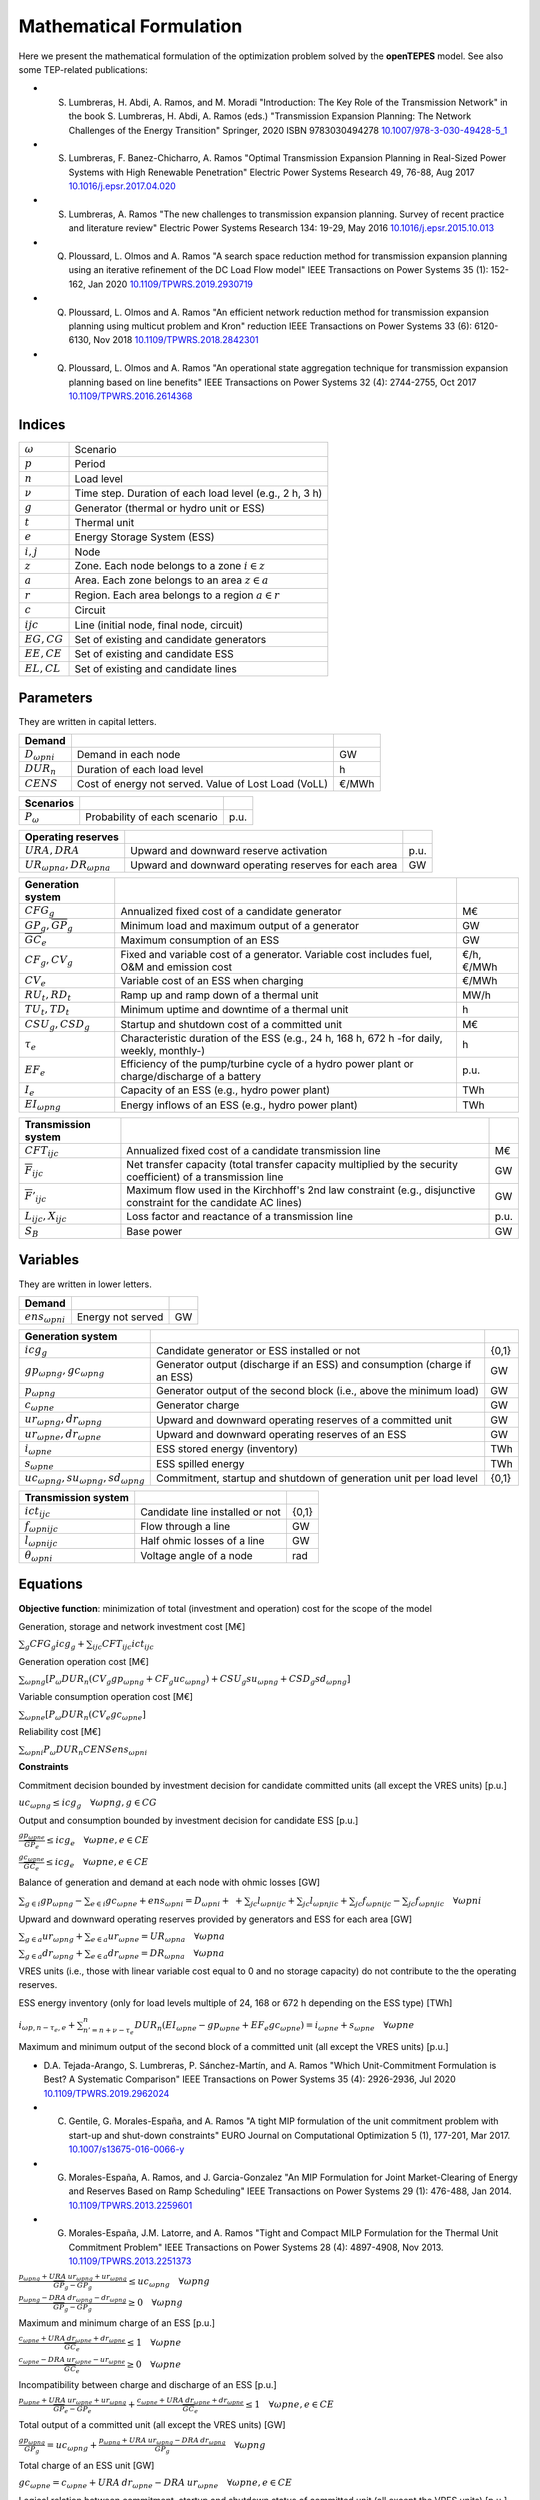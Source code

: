 .. openTEPES documentation master file, created by Andres Ramos

Mathematical Formulation
========================
Here we present the mathematical formulation of the optimization problem solved by the **openTEPES** model. See also some TEP-related publications:

* S. Lumbreras, H. Abdi, A. Ramos, and M. Moradi "Introduction: The Key Role of the Transmission Network" in the book S. Lumbreras, H. Abdi, A. Ramos (eds.) "Transmission Expansion Planning: The Network Challenges of the Energy Transition" Springer, 2020 ISBN 9783030494278 `10.1007/978-3-030-49428-5_1 <https://link.springer.com/chapter/10.1007/978-3-030-49428-5_1>`_

* S. Lumbreras, F. Banez-Chicharro, A. Ramos "Optimal Transmission Expansion Planning in Real-Sized Power Systems with High Renewable Penetration" Electric Power Systems Research 49, 76-88, Aug 2017 `10.1016/j.epsr.2017.04.020 <http://doi.org/10.1016/j.epsr.2017.04.020>`_

* S. Lumbreras, A. Ramos "The new challenges to transmission expansion planning. Survey of recent practice and literature review" Electric Power Systems Research 134: 19-29, May 2016 `10.1016/j.epsr.2015.10.013 <http://dx.doi.org/10.1016/j.epsr.2015.10.013>`_

* Q. Ploussard, L. Olmos and A. Ramos "A search space reduction method for transmission expansion planning using an iterative refinement of the DC Load Flow model" IEEE Transactions on Power Systems 35 (1): 152-162, Jan 2020 `10.1109/TPWRS.2019.2930719 <http://dx.doi.org/10.1109/TPWRS.2019.2930719>`_

* Q. Ploussard, L. Olmos and A. Ramos "An efficient network reduction method for transmission expansion planning using multicut problem and Kron" reduction IEEE Transactions on Power Systems 33 (6): 6120-6130, Nov 2018 `10.1109/TPWRS.2018.2842301 <http://dx.doi.org/10.1109/TPWRS.2018.2842301>`_

* Q. Ploussard, L. Olmos and A. Ramos "An operational state aggregation technique for transmission expansion planning based on line benefits" IEEE Transactions on Power Systems 32 (4): 2744-2755, Oct 2017 `10.1109/TPWRS.2016.2614368 <http://dx.doi.org/10.1109/TPWRS.2016.2614368>`_

Indices
-------
==============  ========================================================
:math:`ω`       Scenario
:math:`p`       Period
:math:`n`       Load level
:math:`\nu`     Time step. Duration of each load level (e.g., 2 h, 3 h)
:math:`g`       Generator (thermal or hydro unit or ESS)
:math:`t`       Thermal unit
:math:`e`       Energy Storage System (ESS)
:math:`i, j`    Node
:math:`z`       Zone. Each node belongs to a zone :math:`i \in z`
:math:`a`       Area. Each zone belongs to an area :math:`z \in a`
:math:`r`       Region. Each area belongs to a region :math:`a \in r`
:math:`c`       Circuit
:math:`ijc`     Line (initial node, final node, circuit)
:math:`EG, CG`  Set of existing and candidate generators
:math:`EE, CE`  Set of existing and candidate ESS
:math:`EL, CL`  Set of existing and candidate lines
==============  ========================================================

Parameters
----------

They are written in capital letters.

==================  ====================================================  =======
**Demand**                                                       
------------------  ----------------------------------------------------  -------
:math:`D_{ωpni}`    Demand in each node                                   GW
:math:`DUR_n`       Duration of each load level                           h
:math:`CENS`        Cost of energy not served. Value of Lost Load (VoLL)  €/MWh
==================  ====================================================  =======

==================  ====================================================  =======
**Scenarios**                                                       
------------------  ----------------------------------------------------  -------
:math:`P_ω`         Probability of each scenario                          p.u.
==================  ====================================================  =======

=============================  ========================================================  ====
**Operating reserves**                                         
-----------------------------  --------------------------------------------------------  ----
:math:`URA, DRA`               Upward and downward reserve activation                    p.u.
:math:`UR_{ωpna}, DR_{ωpna}`   Upward and downward operating reserves for each area      GW
=============================  ========================================================  ====

=========================================  ============================================================================================  ============
**Generation system**   
-----------------------------------------  --------------------------------------------------------------------------------------------  ------------
:math:`CFG_g`                              Annualized fixed cost of a candidate generator                                                M€ 
:math:`\underline{GP}_g, \overline{GP}_g`  Minimum load and maximum output of a generator                                                GW
:math:`\overline{GC}_e`                    Maximum consumption of an ESS                                                                 GW
:math:`CF_g, CV_g`                         Fixed and variable cost of a generator. Variable cost includes fuel, O&M and emission cost    €/h, €/MWh
:math:`CV_e`                               Variable cost of an ESS when charging                                                         €/MWh
:math:`RU_t, RD_t`                         Ramp up and ramp down of a thermal unit                                                       MW/h
:math:`TU_t, TD_t`                         Minimum uptime and downtime of a thermal unit                                                 h
:math:`CSU_g, CSD_g`                       Startup and shutdown cost of a committed unit                                                 M€
:math:`\tau_e`                             Characteristic duration of the ESS (e.g., 24 h, 168 h, 672 h -for daily, weekly, monthly-)    h
:math:`EF_e`                               Efficiency of the pump/turbine cycle of a hydro power plant or charge/discharge of a battery  p.u.
:math:`I_e`                                Capacity of an ESS (e.g., hydro power plant)                                                  TWh
:math:`EI_{ωpng}`                          Energy inflows of an ESS (e.g., hydro power plant)                                            TWh
=========================================  ============================================================================================  ============

=========================================  =================================================================================================================  ====
**Transmission system**   
-----------------------------------------  -----------------------------------------------------------------------------------------------------------------  ----
:math:`CFT_{ijc}`                          Annualized fixed cost of a candidate transmission line                                                             M€    
:math:`\overline{F}_{ijc}`                 Net transfer capacity (total transfer capacity multiplied by the security coefficient) of a transmission line      GW  
:math:`\overline{F}'_{ijc}`                Maximum flow used in the Kirchhoff's 2nd law constraint (e.g., disjunctive constraint for the candidate AC lines)  GW
:math:`L_{ijc}, X_{ijc}`                   Loss factor and reactance of a transmission line                                                                   p.u.
:math:`S_B`                                Base power                                                                                                         GW
=========================================  =================================================================================================================  ====

Variables
---------

They are written in lower letters.

===================  ==================  ===
**Demand**                             
-------------------  ------------------  ---
:math:`ens_{ωpni}`   Energy not served   GW
===================  ==================  ===

=======================================  ==========================================================================  =====
**Generation system**   
---------------------------------------  --------------------------------------------------------------------------  -----
:math:`icg_g`                            Candidate generator or ESS installed or not                                 {0,1}
:math:`gp_{ωpng}, gc_{ωpng}`             Generator output (discharge if an ESS) and consumption (charge if an ESS)   GW
:math:`p_{ωpng}`                         Generator output of the second block (i.e., above the minimum load)         GW
:math:`c_{ωpne}`                         Generator charge                                                            GW
:math:`ur_{ωpng}, dr_{ωpng}`             Upward and downward operating reserves of a committed unit                  GW
:math:`ur_{ωpne}, dr_{ωpne}`             Upward and downward operating reserves of an ESS                            GW
:math:`i_{ωpne}`                         ESS stored energy (inventory)                                               TWh
:math:`s_{ωpne}`                         ESS spilled energy                                                          TWh
:math:`uc_{ωpng}, su_{ωpng}, sd_{ωpng}`  Commitment, startup and shutdown of generation unit per load level          {0,1}
=======================================  ==========================================================================  =====

========================  ================================  =====
**Transmission system** 
------------------------  --------------------------------  -----
:math:`ict_{ijc}`         Candidate line installed or not   {0,1}
:math:`f_{ωpnijc}`        Flow through a line               GW
:math:`l_{ωpnijc}`        Half ohmic losses of a line       GW
:math:`θ_{ωpni}`          Voltage angle of a node           rad
========================  ================================  =====

Equations
---------

**Objective function**: minimization of total (investment and operation) cost for the scope of the model

Generation, storage and network investment cost [M€]

:math:`\sum_g {CFG_g icg_g} + \sum_{ijc}{CFT_{ijc} ict_{ijc}}`

Generation operation cost [M€]

:math:`\sum_{ωpng}{[P_ω DUR_n (CV_g gp_{ωpng} + CF_g uc_{ωpng}) + CSU_g su_{ωpng} + CSD_g sd_{ωpng}]}`

Variable consumption operation cost [M€]

:math:`\sum_{ωpne}{[P_ω DUR_n (CV_e gc_{ωpne}]}`

Reliability cost [M€]

:math:`\sum_{ωpni}{P_ωDUR_n CENS ens_{ωpni}}`

**Constraints**

Commitment decision bounded by investment decision for candidate committed units (all except the VRES units) [p.u.]

:math:`uc_{ωpng} \leq icg_g \quad \forall ωpng, g \in CG`

Output and consumption bounded by investment decision for candidate ESS [p.u.]

:math:`\frac{gp_{ωpne}}{\overline{GP}_e} \leq icg_e \quad \forall ωpne, e \in CE`

:math:`\frac{gc_{ωpne}}{\overline{GC}_e} \leq icg_e \quad \forall ωpne, e \in CE`

Balance of generation and demand at each node with ohmic losses [GW]

:math:`\sum_{g \in i} gp_{ωpng} - \sum_{e \in i} gc_{ωpne} + ens_{ωpni} = D_{ωpni} +`
:math:`+ \sum_{jc} l_{ωpnijc} + \sum_{jc} l_{ωpnjic} + \sum_{jc} f_{ωpnijc} - \sum_{jc} f_{ωpnjic} \quad \forall ωpni`

Upward and downward operating reserves provided by generators and ESS for each area [GW]

:math:`\sum_{g \in a} ur_{ωpng} + \sum_{e \in a} ur_{ωpne} = UR_{ωpna} \quad \forall ωpna`

:math:`\sum_{g \in a} dr_{ωpng} + \sum_{e \in a} dr_{ωpne} = DR_{ωpna} \quad \forall ωpna`

VRES units (i.e., those with linear variable cost equal to 0 and no storage capacity) do not contribute to the the operating reserves.

ESS energy inventory (only for load levels multiple of 24, 168 or 672 h depending on the ESS type) [TWh]

:math:`i_{ωp,n-\tau_e,e} + \sum_{n' = n+\nu-\tau_e}^{n} DUR_n (EI_{ωpne} - gp_{ωpne} + EF_e gc_{ωpne}) = i_{ωpne} + s_{ωpne} \quad \forall ωpne`

Maximum and minimum output of the second block of a committed unit (all except the VRES units) [p.u.]

* D.A. Tejada-Arango, S. Lumbreras, P. Sánchez-Martín, and A. Ramos "Which Unit-Commitment Formulation is Best? A Systematic Comparison" IEEE Transactions on Power Systems 35 (4): 2926-2936, Jul 2020 `10.1109/TPWRS.2019.2962024 <https://doi.org/10.1109/TPWRS.2019.2962024>`_

* C. Gentile, G. Morales-España, and A. Ramos "A tight MIP formulation of the unit commitment problem with start-up and shut-down constraints" EURO Journal on Computational Optimization 5 (1), 177-201, Mar 2017. `10.1007/s13675-016-0066-y <http://dx.doi.org/10.1007/s13675-016-0066-y>`_

* G. Morales-España, A. Ramos, and J. Garcia-Gonzalez "An MIP Formulation for Joint Market-Clearing of Energy and Reserves Based on Ramp Scheduling" IEEE Transactions on Power Systems 29 (1): 476-488, Jan 2014. `10.1109/TPWRS.2013.2259601 <http://dx.doi.org/10.1109/TPWRS.2013.2259601>`_

* G. Morales-España, J.M. Latorre, and A. Ramos "Tight and Compact MILP Formulation for the Thermal Unit Commitment Problem" IEEE Transactions on Power Systems 28 (4): 4897-4908, Nov 2013. `10.1109/TPWRS.2013.2251373 <http://dx.doi.org/10.1109/TPWRS.2013.2251373>`_

:math:`\frac{p_{ωpng} + URA \: ur_{ωpng} + ur_{ωpng}}{\overline{GP}_g - \underline{GP}_g} \leq uc_{ωpng} \quad \forall ωpng`

:math:`\frac{p_{ωpng} - DRA \: dr_{ωpng} - dr_{ωpng}}{\overline{GP}_g - \underline{GP}_g} \geq 0         \quad \forall ωpng`

Maximum and minimum charge of an ESS [p.u.]

:math:`\frac{c_{ωpne} + URA \: dr_{ωpne} + dr_{ωpne}}{\overline{GC}_e} \leq 1 \quad \forall ωpne`

:math:`\frac{c_{ωpne} - DRA \: ur_{ωpne} - ur_{ωpne}}{\overline{GC}_e} \geq 0 \quad \forall ωpne`

Incompatibility between charge and discharge of an ESS [p.u.]

:math:`\frac{p_{ωpne} + URA \: ur_{ωpne} + ur_{ωpng}}{\overline{GP}_e - \underline{GP}_e} + \frac{c_{ωpne} + URA \: dr_{ωpne} + dr_{ωpne}}{\overline{GC}_e} \leq 1 \quad \forall ωpne, e \in CE`

Total output of a committed unit (all except the VRES units) [GW]

:math:`\frac{gp_{ωpng}}{\underline{GP}_g} = uc_{ωpng} + \frac{p_{ωpng} + URA \: ur_{ωpng} - DRA \: dr_{ωpng}}{\underline{GP}_g} \quad \forall ωpng`

Total charge of an ESS unit [GW]

:math:`gc_{ωpne} = c_{ωpne} + URA \: dr_{ωpne} - DRA \: ur_{ωpne} \quad \forall ωpne, e \in CE`

Logical relation between commitment, startup and shutdown status of committed unit (all except the VRES units) [p.u.]

:math:`uc_{ωpng} - uc_{ωp,n-\nu,g} = su_{ωpng} - sd_{ωpng} \quad \forall ωpng`

Initial commitment of the units is determined by the model based on the merit order loading, including the VRES and ESS units.

Maximum ramp up and ramp down for the second block of a thermal unit [p.u.]

- P. Damcı-Kurt, S. Küçükyavuz, D. Rajan, and A. Atamtürk, “A polyhedral study of production ramping,” Math. Program., vol. 158, no. 1–2, pp. 175–205, Jul. 2016. `10.1007/s10107-015-0919-9 <https://doi.org/10.1007/s10107-015-0919-9>`_

:math:`\frac{- p_{ωp,n-\nu,t} - URA \: ur_{ωp,n-\nu,t} + p_{ωpnt} + URA \: ur_{ωpnt} + ur_{ωpnt}}{DUR_n RU_t} \leq   uc_{ωpnt}       - su_{ωpnt} \quad \forall ωpnt`

:math:`\frac{- p_{ωp,n-\nu,t} + DRA \: dr_{ωp,n-\nu,t} + p_{ωpnt} - DRA \: dr_{ωpnt} - dr_{ωpnt}}{DUR_n RD_t} \geq - uc_{ωp,n-\nu,t} + sd_{ωpnt} \quad \forall ωpnt`

Minimum up time and down time of thermal unit [h]

- D. Rajan and S. Takriti, “Minimum up/down polytopes of the unit commitment problem with start-up costs,” IBM, New York, Technical Report RC23628, 2005. https://pdfs.semanticscholar.org/b886/42e36b414d5929fed48593d0ac46ae3e2070.pdf

:math:`\sum_{n'=n+\nu-TU_t}^n su_{ωpn't} \leq     uc_{ωpnt} \quad \forall ωpnt`

:math:`\sum_{n'=n+\nu-TD_t}^n sd_{ωpn't} \leq 1 - uc_{ωpnt} \quad \forall ωpnt`

Transfer capacity in candidate transmission lines [p.u.]

:math:`- ict_{ijc} \leq \frac{f_{ωpnijc}}{\overline{F}_{ijc}} \leq ict_{ijc} \quad \forall ωpnijc, ijc \in CL`

DC Power flow for existing and candidate AC-type lines (Kirchhoff's second law) [rad]

:math:`\frac{f_{ωpnijc}}{\overline{F}'_{ijc}} = (\theta_{ωpni} - \theta_{ωpnj})\frac{S_B}{X_{ijc}\overline{F}'_{ijc}} \quad \forall ωpnijc, ijc \in EL`

:math:`-1+ict_{ijc} \leq \frac{f_{ωpnijc}}{\overline{F}'_{ijc}} - (\theta_{ωpni} - \theta_{ωpnj})\frac{S_B}{X_{ijc}\overline{F}'_{ijc}} \leq 1-ict_{ijc} \quad \forall ωpnijc, ijc \in CL`

Half ohmic losses are linearly approximated as a function of the flow [GW]

:math:`- \frac{L_{ijc}}{2} f_{ωpnijc} \leq l_{ωpnijc} \geq \frac{L_{ijc}}{2} f_{ωpnijc} \quad \forall ωpnijc`

Bounds on generation variables [GW]

:math:`0 \leq gp_{ωpng} \leq \overline{GP}_g                    \quad \forall ωpng`

:math:`0 \leq qc_{ωpne} \leq \overline{GC}_e                    \quad \forall ωpne`

:math:`0 \leq ur_{ωpng} \leq \overline{CP}_g - \underline{GP}_g \quad \forall ωpng`

:math:`0 \leq dr_{ωpng} \leq \overline{CP}_g - \underline{GP}_g \quad \forall ωpng`

:math:`0 \leq  p_{ωpng} \leq \overline{GP}_g - \underline{GP}_g \quad \forall ωpng`

:math:`0 \leq  c_{ωpne} \leq \overline{GC}_e                    \quad \forall ωpne`

:math:`0 \leq  i_{ωpne} \leq I_e                                \quad \forall ωpne`

:math:`0 \leq  s_{ωpne}                                         \quad \forall ωpne`

:math:`0 \leq ens_{ωpni} \leq D_{ωpni}                          \quad \forall ωpni`

Bounds on network variables [GW]

:math:`0 \leq l_{ωpnijc} \leq \frac{L_{ijc}}{2} \overline{F}_{ijc} \quad \forall ωpnijc`

:math:`- \overline{F}_{ijc} \leq f_{ωpnijc} \leq \overline{F}_{ijc} \quad \forall ωpnijc, ijc \in EL`

Voltage angle of the reference node fixed to 0 for each scenario, period, and load level [rad]

:math:`\theta_{ωpn,node_{ref}} = 0` 